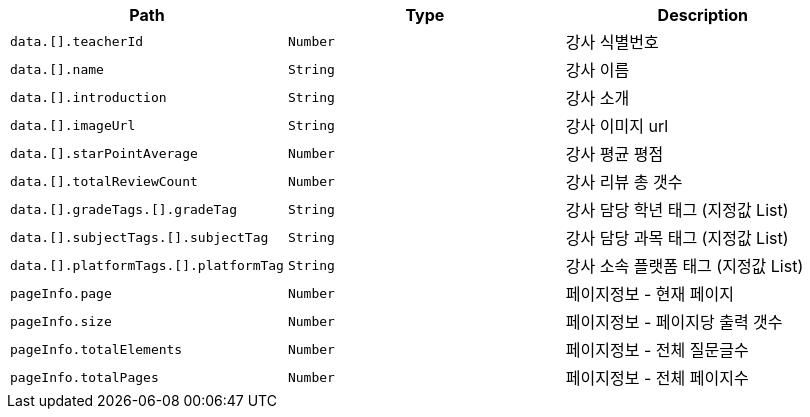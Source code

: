 |===
|Path|Type|Description

|`+data.[].teacherId+`
|`+Number+`
|강사 식별번호

|`+data.[].name+`
|`+String+`
|강사 이름

|`+data.[].introduction+`
|`+String+`
|강사 소개

|`+data.[].imageUrl+`
|`+String+`
|강사 이미지 url

|`+data.[].starPointAverage+`
|`+Number+`
|강사 평균 평점

|`+data.[].totalReviewCount+`
|`+Number+`
|강사 리뷰 총 갯수

|`+data.[].gradeTags.[].gradeTag+`
|`+String+`
|강사 담당 학년 태그 (지정값 List)

|`+data.[].subjectTags.[].subjectTag+`
|`+String+`
|강사 담당 과목 태그 (지정값 List)

|`+data.[].platformTags.[].platformTag+`
|`+String+`
|강사 소속 플랫폼 태그 (지정값 List)

|`+pageInfo.page+`
|`+Number+`
|페이지정보 - 현재 페이지

|`+pageInfo.size+`
|`+Number+`
|페이지정보 - 페이지당 출력 갯수

|`+pageInfo.totalElements+`
|`+Number+`
|페이지정보 - 전체 질문글수

|`+pageInfo.totalPages+`
|`+Number+`
|페이지정보 - 전체 페이지수

|===